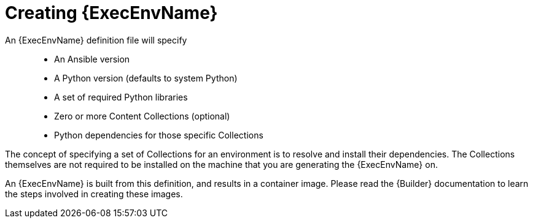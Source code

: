 [id="creating-execution-environments"]



= Creating {ExecEnvName}

[role="_abstract"]
An {ExecEnvName} definition file will specify::

* An Ansible version
* A Python version (defaults to system Python)
* A set of required Python libraries
* Zero or more Content Collections (optional)
* Python dependencies for those specific Collections

The concept of specifying a set of Collections for an environment is to resolve and install their dependencies. The Collections themselves are not required to be installed on the machine that you are generating the {ExecEnvName} on.

An {ExecEnvName} is built from this definition, and results in a container image. Please read the {Builder} documentation to learn the steps involved in creating these images.
